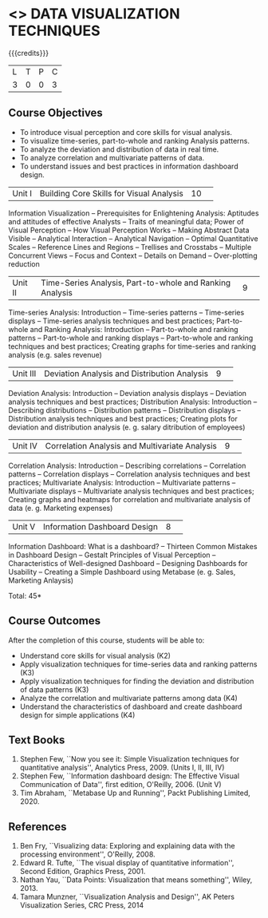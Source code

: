 * <<<CP1325>>> DATA VISUALIZATION TECHNIQUES 
:properties:
:author: M Saritha
:date: 05 May 2022
:end:

#+startup: showall

{{{credits}}}
|L|T|P|C|
|3|0|0|3|

** Course Objectives
- To introduce visual perception and core skills for visual analysis.
- To visualize time-series, part-to-whole and ranking Analysis patterns.
- To analyze the deviation and distribution of data in real time. 
- To analyze correlation and multivariate patterns of data. 
- To understand issues and best practices in information dashboard design. 

|Unit I| Building Core Skills for Visual Analysis|10| 
Information Visualization -- Prerequisites for Enlightening Analysis: Aptitudes and attitudes of effective Analysts -- Traits of meaningful data; Power of Visual Perception -- How Visual Perception Works -- Making Abstract Data Visible -- Analytical Interaction -- Analytical Navigation -- Optimal Quantitative Scales -- Reference Lines and Regions -- Trellises and Crosstabs -- Multiple Concurrent Views -- Focus and Context -- Details on Demand -- Over-plotting reduction 

|Unit II| Time-Series Analysis, Part-to-whole and Ranking Analysis|9| 
Time-series Analysis: Introduction -- Time-series patterns -- Time-series displays -- Time-series analysis techniques and best practices; Part-to-whole and Ranking Analysis: Introduction -- Part-to-whole and ranking patterns -- Part-to-whole and ranking displays -- Part-to-whole and ranking techniques and best practices; Creating graphs for time-series and ranking analysis (e.g. sales revenue)

|Unit III| Deviation Analysis and Distribution Analysis|9| 
Deviation Analysis: Introduction -- Deviation analysis displays -- Deviation analysis techniques and best practices; Distribution Analysis: Introduction -- Describing distributions – Distribution patterns -- Distribution displays -- Distribution analysis techniques and best practices; Creating plots for deviation and distribution analysis (e. g. salary ditribution of employees)

|Unit IV| Correlation Analysis and Multivariate Analysis|9| 
Correlation Analysis: Introduction -- Describing correlations -- Correlation patterns -- Correlation displays -- Correlation analysis techniques and best practices; Multivariate Analysis: Introduction -- Multivariate patterns -- Multivariate displays -- Multivariate analysis techniques and best practices; Creating graphs and heatmaps for correlation and multivariate analysis of data (e. g. Marketing expenses)

|Unit V| Information Dashboard Design|8| 
Information Dashboard: What is a dashboard? -- Thirteen Common Mistakes in Dashboard Design -- Gestalt Principles of Visual Perception -- Characteristics of Well-designed Dashboard -- Designing Dashboards for Usability -- Creating a Simple Dashboard using Metabase (e. g. Sales, Marketing Anlaysis)


\hfill *Total: 45*

** Course Outcomes
After the completion of this course, students will be able to: 
- Understand core skills for visual analysis (K2)
- Apply visualization techniques for time-series data and ranking patterns (K3)
- Apply visualization techniques for finding the deviation and distribution of data patterns (K3)
- Analyze the correlation and multivariate patterns among data (K4)
- Understand the characteristics of dashboard and create dashboard design for simple applications (K4)
      
** Text Books
1. Stephen Few, ``Now you see it: Simple Visualization techniques for quantitative analysis'', Analytics Press, 2009. (Units I, II, III, IV)
2. Stephen Few, ``Information dashboard design: The Effective Visual Communication of Data'', first edition, O'Reilly, 2006. (Unit V)
3. Tim Abraham, ``Metabase Up and Running'', Packt Publishing Limited, 2020.

** References
1. Ben Fry, ``Visualizing data: Exploring and explaining data with the processing environment'', O'Reilly, 2008.
2. Edward R. Tufte, ``The visual display of quantitative information'', Second Edition, Graphics Press, 2001.
3. Nathan Yau, ``Data Points: Visualization that means something'', Wiley, 2013.
4. Tamara Munzner, ``Visualization Analysis and Design'', AK Peters Visualization Series, CRC Press, 2014
